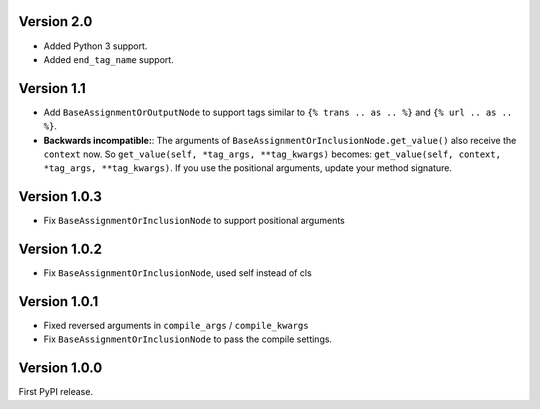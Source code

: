Version 2.0
-----------

* Added Python 3 support.
* Added ``end_tag_name`` support.

Version 1.1
-----------

* Add ``BaseAssignmentOrOutputNode`` to support tags similar to ``{% trans .. as .. %}`` and ``{% url .. as .. %}``.
* **Backwards incompatible:**: The arguments of ``BaseAssignmentOrInclusionNode.get_value()`` also receive the ``context`` now.
  So ``get_value(self, *tag_args, **tag_kwargs)`` becomes: ``get_value(self, context, *tag_args, **tag_kwargs)``.
  If you use the positional arguments, update your method signature.

Version 1.0.3
-------------

* Fix ``BaseAssignmentOrInclusionNode`` to support positional arguments


Version 1.0.2
-------------

* Fix ``BaseAssignmentOrInclusionNode``, used self instead of cls


Version 1.0.1
-------------

* Fixed reversed arguments in ``compile_args`` / ``compile_kwargs``
* Fix ``BaseAssignmentOrInclusionNode`` to pass the compile settings.


Version 1.0.0
-------------

First PyPI release.
